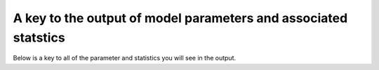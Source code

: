 .. _parameter_key:

****************************************************************
A key to the output of model parameters and associated statstics
****************************************************************

Below is a key to all of the parameter and statistics you will see in the
output.
